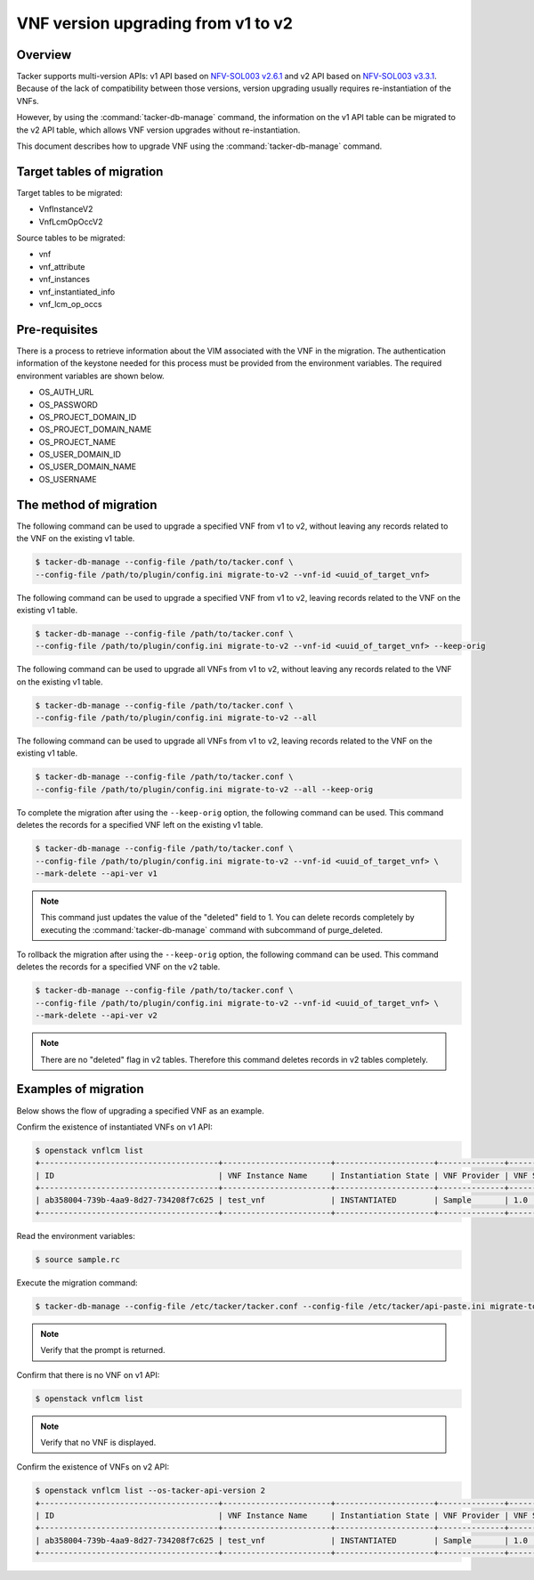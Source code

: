 ===================================
VNF version upgrading from v1 to v2
===================================

Overview
--------
Tacker supports multi-version APIs: v1 API based on `NFV-SOL003 v2.6.1`_
and v2 API based on `NFV-SOL003 v3.3.1`_.
Because of the lack of compatibility between those versions,
version upgrading usually requires re-instantiation of the VNFs.

However, by using the :command:`tacker-db-manage` command,
the information on the v1 API table can be migrated to the v2 API table,
which allows VNF version upgrades without re-instantiation.

This document describes how to upgrade VNF using
the :command:`tacker-db-manage` command.

Target tables of migration
--------------------------

Target tables to be migrated:

* VnfInstanceV2
* VnfLcmOpOccV2

Source tables to be migrated:

* vnf
* vnf_attribute
* vnf_instances
* vnf_instantiated_info
* vnf_lcm_op_occs

Pre-requisites
--------------

There is a process to retrieve information about the VIM
associated with the VNF in the migration.
The authentication information of the keystone needed for this process
must be provided from the environment variables.
The required environment variables are shown below.

* OS_AUTH_URL
* OS_PASSWORD
* OS_PROJECT_DOMAIN_ID
* OS_PROJECT_DOMAIN_NAME
* OS_PROJECT_NAME
* OS_USER_DOMAIN_ID
* OS_USER_DOMAIN_NAME
* OS_USERNAME


The method of migration
-----------------------

The following command can be used to upgrade a specified VNF from v1 to v2,
without leaving any records related to the VNF on the existing v1 table.

.. code-block:: console

        $ tacker-db-manage --config-file /path/to/tacker.conf \
        --config-file /path/to/plugin/config.ini migrate-to-v2 --vnf-id <uuid_of_target_vnf>

The following command can be used to upgrade a specified VNF from v1 to v2,
leaving records related to the VNF on the existing v1 table.

.. code-block:: console

        $ tacker-db-manage --config-file /path/to/tacker.conf \
        --config-file /path/to/plugin/config.ini migrate-to-v2 --vnf-id <uuid_of_target_vnf> --keep-orig

The following command can be used to upgrade all VNFs from v1 to v2,
without leaving any records related to the VNF on the existing v1 table.

.. code-block:: console

        $ tacker-db-manage --config-file /path/to/tacker.conf \
        --config-file /path/to/plugin/config.ini migrate-to-v2 --all

The following command can be used to upgrade all VNFs from v1 to v2,
leaving records related to the VNF on the existing v1 table.

.. code-block:: console

        $ tacker-db-manage --config-file /path/to/tacker.conf \
        --config-file /path/to/plugin/config.ini migrate-to-v2 --all --keep-orig


To complete the migration after using the ``--keep-orig`` option,
the following command can be used.
This command deletes the records for a specified VNF
left on the existing v1 table.


.. code-block:: console

        $ tacker-db-manage --config-file /path/to/tacker.conf \
        --config-file /path/to/plugin/config.ini migrate-to-v2 --vnf-id <uuid_of_target_vnf> \
        --mark-delete --api-ver v1

.. note::

       This command just updates the value of the "deleted" field to 1.
       You can delete records completely by executing the
       :command:`tacker-db-manage` command with subcommand of purge_deleted.

To rollback the migration after using the ``--keep-orig`` option,
the following command can be used.
This command deletes the records for a specified VNF on the v2 table.

.. code-block:: console

        $ tacker-db-manage --config-file /path/to/tacker.conf \
        --config-file /path/to/plugin/config.ini migrate-to-v2 --vnf-id <uuid_of_target_vnf> \
        --mark-delete --api-ver v2

.. note::

       There are no "deleted" flag in v2 tables.
       Therefore this command deletes records in v2 tables completely.

Examples of migration
---------------------

Below shows the flow of upgrading a specified VNF as an example.


Confirm the existence of instantiated VNFs on v1 API:

.. code-block:: console

        $ openstack vnflcm list
        +--------------------------------------+-----------------------+---------------------+--------------+----------------------+------------------+--------------------------------------+
        | ID                                   | VNF Instance Name     | Instantiation State | VNF Provider | VNF Software Version | VNF Product Name | VNFD ID                              |
        +--------------------------------------+-----------------------+---------------------+--------------+----------------------+------------------+--------------------------------------+
        | ab358004-739b-4aa9-8d27-734208f7c625 | test_vnf              | INSTANTIATED        | Sample       | 1.0                  | Sample           | 116aaf63-0b7c-4b1d-a2d4-af73df86787d |
        +--------------------------------------+-----------------------+---------------------+--------------+----------------------+------------------+--------------------------------------+

Read the environment variables:

.. code-block:: console

        $ source sample.rc

Execute the migration command:

.. code-block:: console

        $ tacker-db-manage --config-file /etc/tacker/tacker.conf --config-file /etc/tacker/api-paste.ini migrate-to-v2 --vnf-id ab358004-739b-4aa9-8d27-734208f7c625

.. note::

        Verify that the prompt is returned.

Confirm that there is no VNF on v1 API:

.. code-block:: console

        $ openstack vnflcm list

.. note::

        Verify that no VNF is displayed.

Confirm the existence of VNFs on v2 API:

.. code-block:: console

        $ openstack vnflcm list --os-tacker-api-version 2
        +--------------------------------------+-----------------------+---------------------+--------------+----------------------+------------------+--------------------------------------+
        | ID                                   | VNF Instance Name     | Instantiation State | VNF Provider | VNF Software Version | VNF Product Name | VNFD ID                              |
        +--------------------------------------+-----------------------+---------------------+--------------+----------------------+------------------+--------------------------------------+
        | ab358004-739b-4aa9-8d27-734208f7c625 | test_vnf              | INSTANTIATED        | Sample       | 1.0                  | Sample           | 116aaf63-0b7c-4b1d-a2d4-af73df86787d |
        +--------------------------------------+-----------------------+---------------------+--------------+----------------------+------------------+--------------------------------------+

.. _NFV-SOL003 v2.6.1: https://www.etsi.org/deliver/etsi_gs/NFV-SOL/001_099/003/02.06.01_60/gs_nfv-sol003v020601p.pdf
.. _NFV-SOL003 v3.3.1: https://www.etsi.org/deliver/etsi_gs/NFV-SOL/001_099/003/03.03.01_60/gs_nfv-sol003v030301p.pdf
